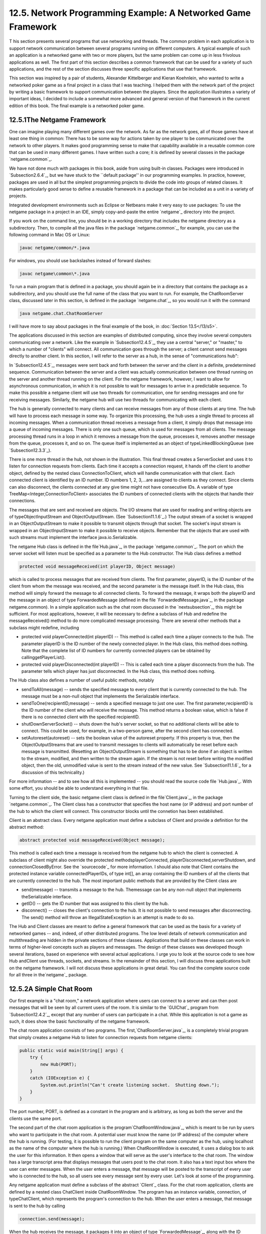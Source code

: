 
12.5. Network Programming Example: A Networked Game Framework
-------------------------------------------------------------



T his section presents several programs that use networking and
threads. The common problem in each application is to support network
communication between several programs running on different computers.
A typical example of such an application is a networked game with two
or more players, but the same problem can come up in less frivolous
applications as well. The first part of this section describes a
common framework that can be used for a variety of such applications,
and the rest of the section discusses three specific applications that
use that framework.

This section was inspired by a pair of students, Alexander
Kittelberger and Kieran Koehnlein, who wanted to write a networked
poker game as a final project in a class that I was teaching. I helped
them with the network part of the project by writing a basic framework
to support communication between the players. Since the application
illustrates a variety of important ideas, I decided to include a
somewhat more advanced and general version of that framework in the
current edition of this book. The final example is a networked poker
game.





12.5.1The Netgame Framework
~~~~~~~~~~~~~~~~~~~~~~~~~~~

One can imagine playing many different games over the network. As far
as the network goes, all of those games have at least one thing in
common: There has to be some way for actions taken by one player to be
communicated over the network to other players. It makes good
programming sense to make that capability available in a reusable
common core that can be used in many different games. I have written
such a core; it is defined by several classes in the package
`netgame.common`_.

We have not done much with packages in this book, aside from using
built-in classes. Packages were introduced in `Subsection2.6.4`_, but
we have stuck to the ``default package'' in our programming examples.
In practice, however, packages are used in all but the simplest
programming projects to divide the code into groups of related
classes. It makes particularly good sense to define a reusable
framework in a package that can be included as a unit in a variety of
projects.

Integrated development environments such as Eclipse or Netbeans make
it very easy to use packages: To use the netgame package in a project
in an IDE, simply copy-and-paste the entire `netgame`_ directory into
the project.

If you work on the command line, you should be in a working directory
that includes the netgame directory as a subdirectory. Then, to
compile all the java files in the package `netgame.common`_, for
example, you can use the following command in Mac OS or Linux:


.. code-block:: java

    javac netgame/common/*.java


For windows, you should use backslashes instead of forward slashes:


.. code-block:: java

    javac netgame\common\*.java


To run a main program that is defined in a package, you should again
be in a directory that contains the package as a subdirectory, and you
should use the full name of the class that you want to run. For
example, the ChatRoomServer class, discussed later in this section, is
defined in the package `netgame.chat`_, so you would run it with the
command


.. code-block:: java

    java netgame.chat.ChatRoomServer


I will have more to say about packages in the final example of the
book, in :doc:`Section 13.5</13/s5>`.




The applications discussed in this section are examples of distributed
computing, since they involve several computers communicating over a
network. Like the example in `Subsection12.4.5`_, they use a central
"server," or "master," to which a number of "clients" will connect.
All communication goes through the server; a client cannot send
messages directly to another client. In this section, I will refer to
the server as a hub, in the sense of "communications hub":



In `Subsection12.4.5`_, messages were sent back and forth between the
server and the client in a definite, predetermined sequence.
Communication between the server and a client was actually
communication between one thread running on the server and another
thread running on the client. For the netgame framework, however, I
want to allow for asynchronous communication, in which it is not
possible to wait for messages to arrive in a predictable sequence. To
make this possible a netgame client will use two threads for
communication, one for sending messages and one for receiving
messages. Similarly, the netgame hub will use two threads for
communicating with each client.

The hub is generally connected to many clients and can receive
messages from any of those clients at any time. The hub will have to
process each message in some way. To organize this processing, the hub
uses a single thread to process all incoming messages. When a
communication thread receives a message from a client, it simply drops
that message into a queue of incoming messages. There is only one such
queue, which is used for messages from all clients. The message
processing thread runs in a loop in which it removes a message from
the queue, processes it, removes another message from the queue,
processes it, and so on. The queue itself is implemented as an object
of typeLinkedBlockingQueue (see `Subsection12.3.3`_).



There is one more thread in the hub, not shown in the illustration.
This final thread creates a ServerSocket and uses it to listen for
connection requests from clients. Each time it accepts a connection
request, it hands off the client to another object, defined by the
nested class ConnectionToClient, which will handle communication with
that client. Each connected client is identified by an ID number. ID
numbers 1, 2, 3,...are assigned to clients as they connect. Since
clients can also disconnect, the clients connected at any give time
might not have consecutive IDs. A variable of type
TreeMap<Integer,ConnectionToClient> associates the ID numbers of
connected clients with the objects that handle their connections.

The messages that are sent and received are objects. The I/O streams
that are used for reading and writing objects are of
typeObjectInputStream and ObjectOutputStream. (See
`Subsection11.1.6`_.) The output stream of a socket is wrapped in an
ObjectOutputStream to make it possible to transmit objects through
that socket. The socket's input stream is wrapped in an
ObjectInputStream to make it possible to receive objects. Remember
that the objects that are used with such streams must implement the
interface java.io.Serializable.

The netgame Hub class is defined in the file`Hub.java`_, in the
package `netgame.common`_. The port on which the server socket will
listen must be specified as a parameter to the Hub constructor. The
Hub class defines a method


.. code-block:: java

    protected void messageReceived(int playerID, Object message)


which is called to process messages that are received from clients.
The first parameter, playerID, is the ID number of the client from
whom the message was received, and the second parameter is the message
itself. In the Hub class, this method will simply forward the message
to all connected clients. To forward the message, it wraps both the
playerID and the message in an object of type ForwardedMessage
(defined in the file `ForwardedMessage.java`_, in the package
netgame.common). In a simple application such as the chat room
discussed in the `nextsubsection`_, this might be sufficient. For most
applications, however, it will be necessary to define a subclass of
Hub and redefine the messageReceived() method to do more complicated
message processing. There are several other methods that a subclass
might redefine, including


+ protected void playerConnected(int playerID) -- This method is
  called each time a player connects to the hub. The parameter playerID
  is the ID number of the newly connected player. In the Hub class, this
  method does nothing. Note that the complete list of ID numbers for
  currently connected players can be obtained by callinggetPlayerList().
+ protected void playerDisconnected(int playerID) -- This is called
  each time a player disconnects from the hub. The parameter tells which
  player has just disconnected. In the Hub class, this method does
  nothing.


The Hub class also defines a number of useful public methods, notably


+ sendToAll(message) -- sends the specified message to every client
  that is currently connected to the hub. The message must be a non-null
  object that implements the Serializable interface.
+ sendToOne(recipientID,message) -- sends a specified message to just
  one user. The first parameter,recipientID is the ID number of the
  client who will receive the message. This method returns a boolean
  value, which is false if there is no connected client with the
  specified recipientID.
+ shutDownServerSocket() -- shuts down the hub's server socket, so
  that no additional clients will be able to connect. This could be
  used, for example, in a two-person game, after the second client has
  connected.
+ setAutoreset(autoreset) -- sets the boolean value of the autoreset
  property. If this property is true, then the ObjectOutputStreams that
  are used to transmit messages to clients will automatically be reset
  before each message is transmitted. (Resetting an ObjectOutputStream
  is something that has to be done if an object is written to the
  stream, modified, and then written to the stream again. If the stream
  is not reset before writing the modified object, then the old,
  unmodified value is sent to the stream instead of the new value. See
  `Subsection11.1.6`_ for a discussion of this technicality.)


For more information -- and to see how all this is implemented -- you
should read the source code file `Hub.java`_. With some effort, you
should be able to understand everything in that file.




Turning to the client side, the basic netgame client class is defined
in the file`Client.java`_, in the package `netgame.common`_. The
Client class has a constructor that specifies the host name (or IP
address) and port number of the hub to which the client will connect.
This constructor blocks until the connetion has been established.

Client is an abstract class. Every netgame application must define a
subclass of Client and provide a definition for the abstract method:


.. code-block:: java

    abstract protected void messageReceived(Object message);


This method is called each time a message is received from the netgame
hub to which the client is connected. A subclass of client might also
override the protected methodsplayerConnected,
playerDisconnected,serverShutdown, and connectionClosedByError. See
the `sourcecode`_ for more information. I should also note that Client
contains the protected instance variable connectedPlayerIDs, of type
int[], an array containing the ID numbers of all the clients that are
currently connected to the hub. The most important public methods that
are provided by the Client class are


+ send(message) -- transmits a message to the hub. Themessage can be
  any non-null object that implements theSerializable interface.
+ getID() -- gets the ID number that was assigned to this client by
  the hub.
+ disconnect() -- closes the client's connection to the hub. It is not
  possible to send messages after disconnecting. The send() method will
  throw an IllegalStateException is an attempt is made to do so.


The Hub and Client classes are meant to define a general framework
that can be used as the basis for a variety of networked games -- and,
indeed, of other distributed programs. The low level details of
network communication and multithreading are hidden in the private
sections of these classes. Applications that build on these classes
can work in terms of higher-level concepts such as players and
messages. The design of these classes was developed though several
iterations, based on experience with several actual applications. I
urge you to look at the source code to see how Hub andClient use
threads, sockets, and streams. In the remainder of this section, I
will discuss three applications built on the netgame framework. I will
not discuss these applications in great detail. You can find the
complete source code for all three in the`netgame`_ package.





12.5.2A Simple Chat Room
~~~~~~~~~~~~~~~~~~~~~~~~

Our first example is a "chat room," a network application where users
can connect to a server and can then post messages that will be seen
by all current users of the room. It is similar to the `GUIChat`_
program from `Subsection12.4.2`_, except that any number of users can
participate in a chat. While this application is not a game as such,
it does show the basic functionality of the netgame framework.

The chat room application consists of two programs. The
first,`ChatRoomServer.java`_, is a completely trivial program that
simply creates a netgame Hub to listen for connection requests from
netgame clients:


.. code-block:: java

    public static void main(String[] args) {
        try {
            new Hub(PORT);
        }
        catch (IOException e) {
            System.out.println("Can't create listening socket.  Shutting down.");
        }
    }


The port number, PORT, is defined as a constant in the program and is
arbitrary, as long as both the server and the clients use the same
port.

The second part of the chat room application is the
program`ChatRoomWindow.java`_, which is meant to be run by users who
want to participate in the chat room. A potential user must know the
name (or IP address) of the computer where the hub is running. (For
testing, it is possible to run the client program on the same computer
as the hub, using localhost as the name of the computer where the hub
is running.) When ChatRoomWindow is executed, it uses a dialog box to
ask the user for this information. It then opens a window that will
serve as the user's interface to the chat room. The window has a large
transcript area that displays messages that users post to the chat
room. It also has a text input box where the user can enter messages.
When the user enters a message, that message will be posted to the
transcript of every user who is connected to the hub, so all users see
every message sent by every user. Let's look at some of the
programming.

Any netgame application must define a subclass of the abstract
`Client`_ class. For the chat room application, clients are defined by
a nested class ChatClient inside ChatRoomWindow. The program has an
instance variable, connection, of typeChatClient, which represents the
program's connection to the hub. When the user enters a message, that
message is sent to the hub by calling


.. code-block:: java

    connection.send(message);


When the hub receives the message, it packages it into an object of
type `ForwardedMessage`_, along with the ID number of the client who
sent the message. The hub sends a copy of that ForwardedMessage to
every connected client, including the client who sent the message.
When the message is received from the hub by a client object,
themessageReceived() method of the client object is called.ChatClient
overrides this method to make it add the message to the transcript of
the ChatClientWindow.

A client is also notified when a player connects to or disconnects
from the hub and when the connection with the hub is lost. ChatClient
overrides the methods that are called when these events happen so that
they post appropriate messages to the transcript. Here's the complete
definition of the client class for the chat room application:


.. code-block:: java

    /**
     * A ChatClient connects to a Hub and is used to send messages to
     * and receive messages from the Hub.  Messages received from the
     * Hub will be of type ForwardedMessage and will contain the
     * ID number of the sender and the string that was sent by that user.
     */
    private class ChatClient extends Client {
    
        /**
         * Opens a connection to the chat room server on a specified computer.
         */
        ChatClient(String host) throws IOException {
            super(host, PORT);
        }
    
        /**
         * Responds when a message is received from the server.  It should be
         * a ForwardedMessage representing something that one of the participants
         * in the chat room is saying.  The message is simply added to the
         * transcript, along with the ID number of the sender.
         */
        protected void messageReceived(Object message) {
            if (message instanceof ForwardedMessage) {  
                             // (no other message types are expected)
                ForwardedMessage fm = (ForwardedMessage)message;
                addToTranscript("#" + fm.senderID + " SAYS:  " + fm.message);
            }
        }
    
        /**
         * Called when the connection to the client is shut down because of some
         * error message.  (This will happen if the server program is terminated.)
         */
        protected void connectionClosedByError(String message) {
            addToTranscript("Sorry, communication has shut down due to an error:\n     " 
                                            + message);
            sendButton.setEnabled(false);
            messageInput.setEnabled(false);
            messageInput.setEditable(false);
            messageInput.setText("");
            connected = false;
            connection = null;
        }
    
        /**
         * Posts a message to the transcript when someone leaves the chat room.
         */
        protected void playerConnected(int newPlayerID) {
            addToTranscript("Someone new has joined the chat room, with ID number " 
                                           + newPlayerID);
        }
    
        /**
         * Posts a message to the transcript when someone leaves the chat room.
         */
        protected void playerDisconnected(int departingPlayerID) {
            addToTranscript("The person with ID number " + departingPlayerID 
                                         + " has left the chat room");
        }
    
    } // end nested class ChatClient


For the full source code of the chat room application, see the source
code files, which can be found in the package`netgame.chat`_.

Note: A user of my chat room application is identified only by an ID
number that is assigned by the hub when the client connects.
Essentially, users are anonymous, which is not very satisfying. See
`Exercise12.6`_ at the end of this chapter for a way of addressing
this issue.





12.5.3A Networked TicTacToe Game
~~~~~~~~~~~~~~~~~~~~~~~~~~~~~~~~

My second example is a very simple game: the familiar children's game
TicTacToe. In TicTacToe, two players alternate placing marks on a
three-by-three board. One player plays X's; the other plays O's. The
object is to get three X's or three O's in a row.

At a given time, the state of a TicTacToe game consists of various
pieces of information such as the current contents of the board, whose
turn it is, and -- when the game is over -- who won or lost. In a
typical non-networked version of the game, this state would be
represented by instance variables. The program would consult those
instance variables to determine how to draw the board and how to
respond to user actions such as mouse clicks. In the networked netgame
version, however, there are **three** programs involved: Two copies of
a client program, which provide the interface to the two players of
the game, and the hub program that manages the connections to the
clients. These programs are not even running on the same computer, so
they can't share the same instance variables. Nevertheless, the game
has to have a single, well-defined state at any time, and both players
have to be aware of that state.

My solution is to store the "official" game state in the hub, and to
send a copy of that state to each player every time the state changes.
The players can't change the state directly. When a player takes some
action, such as placing a piece on the board, that action is sent as a
message to the hub. The hub changes the state to reflect the result of
the action, and it sends the new state to both players. The window
used by each player will then be updated to reflect the new state. In
this way, we can be sure that the game always looks the same to both
players.

Networked TicTacToe is defined in several classes in the package
`netgame.tictactoe`_.`TicTacToeGameState`_ represents the state of a
game. It includes a method


.. code-block:: java

    public void applyMessage(int senderID, Object message)


that modifies the state to reflect the effect of a message received
from one of the players of the game. The message will represent some
action taken by the player, such as clicking on the board.

The Hub class knows nothing about TicTacToe. Since the hub for the
TicTacToe game has to keep track of the state of the game, it has to
be defined by a subclass of Hub. The `TicTacToeGameHub`_ class is
quite simple. It overrides the messageRecieved() method so that it
responds to a message from a player by applying that message to the
game state and sending a copy of the new state to both players. It
also overrides the playerConnected() and playerDisconnected() methods
to take appropriate actions, since the game can only be played when
there are exactly two connected players. Here is the complete source
code:


.. code-block:: java

    package netgame.tictactoe;
    
    import java.io.IOException;
    
    import netgame.common.Hub;
    
    /**
     * A "Hub" for the network TicTacToe game.  There is only one Hub
     * for a game, and both network players connect to the same Hub.
     * Official information about the state of the game is maintained
     * on the Hub.  When the state changes, the Hub sends the new 
     * state to both players, ensuring that both players see the
     * same state.
     */
    public class TicTacToeGameHub extends Hub {
        
        private TicTacToeGameState state;  // Records the state of the game.
    
        /**
         * Create a hub, listening on the specified port.  Note that this
         * method calls setAutoreset(true), which will cause the output stream
         * to each client to be reset before sending each message.  This is
         * essential since the same state object will be transmitted over and
         * over, with changes between each transmission.
         * @param port the port number on which the hub will listen.
         * @throws IOException if a listener cannot be opened on the specified port.
         */
        public TicTacToeGameHub(int port) throws IOException {
            super(port);
            state = new TicTacToeGameState();
            setAutoreset(true);
        }
    
        /**
         * Responds when a message is received from a client.  In this case,
         * the message is applied to the game state, by calling state.applyMessage().
         * Then the possibly changed state is transmitted to all connected players.
         */
        protected void messageReceived(int playerID, Object message) {
            state.applyMessage(playerID, message);
            sendToAll(state);
        }
    
        /**
         * This method is called when a player connects.  If that player
         * is the second player, then the server's listening socket is
         * shut down (because only two players are allowed), the 
         * first game is started, and the new state -- with the game
         * now in progress -- is transmitted to both players.
         */
        protected void playerConnected(int playerID) {
            if (getPlayerList().length == 2) {
                shutdownServerSocket();
                state.startFirstGame();
                sendToAll(state);
            }
        }
    
        /**
         * This method is called when a player disconnects.  This will
         * end the game and cause the other player to shut down as
         * well.  This is accomplished by setting state.playerDisconnected
         * to true and sending the new state to the remaining player, if 
         * there is one, to notify that player that the game is over.
         */
        protected void playerDisconnected(int playerID) {
            state.playerDisconnected = true;
            sendToAll(state);
        }
    }


A player's interface to the game is represented by the class
`TicTacToeWindow`_. As in the chat room application, this class
defines a nested subclass of Client to represent the client's
connection to the hub. One interesting point is how the client
responds to a message from the hub. Such a message represents a new
game state. When the message is received, the window must be updated
to show the new state. The message is received and processed by one
thread; the updating is done in another thread. This has the potential
of introducing race conditions that require synchronization. (In
particular, as I was developing the program, I found that it was
possible for a message to be received before the window's constructor
had finished executing. This led to a very hard-to-diagnose bug
because my response to the message was trying to use objects that had
not yet been created.)

When working with the Swing API, it is recommended that all
modifications to the GUI be made in the GUI event thread. An
alternative would be to makepaintComponent() and other methods
synchronized, but that would negatively impact the performace of the
GUI. Swing includes a method SwingUtilitites.invokeLater(runnable) to
make it possible to run arbitrary code in the GUI event thread. The
parameter,runnable, is an object that implements the Runnable
interface that was discussed in `Subsection12.1.1`_. ARunnable object
has a run() method.SwingUtilities.runLater() will schedule the run()
method of the object to be executed in the GUI event thread. It will
be executed after that thread has finished handling any pending
events. By executing run() in the event thread, you can be sure that
it will not introduce any synchronization problems. In the TicTacToe
client class, this technique is used in the method that processes
events received from the hub:


.. code-block:: java

    protected void messageReceived(final Object message) {
        if (message instanceof TicTacToeGameState) {
            SwingUtilities.invokeLater(new Runnable(){
                public void run() {
                       // The newstate() method updates the GUI for the new state.
                    newState( (TicTacToeGameState)message ); 
                }
            });
        }
    }


(The SwingUtiltites class, by the way, includes a variety of useful
static methods that can be used in programming with Swing; it's worth
taking a look at the documentation for that class.)

To run the TicTacToe netgame, the two players should each run the
program`Main.java`_ in the package `netgame.tictactoe`_. This program
presents the user with a dialog box where the user can choose to start
a new game or to join an existing game. If the user starts a new game,
then a TicTacToeHub is created to manage the game; a TicTacToeWindow
is created and connects to that hub. If the user chooses to connect to
an existing game, then only the window is created; that window
connects to the hub that was created by the first player. The second
player has to know the name of the computer where the first player's
program is running. As usual, for testing, you can run everything on
one computer and use "localhost" as the computer name.





12.5.4A Networked Poker Game
~~~~~~~~~~~~~~~~~~~~~~~~~~~~

And finally, we turn very briefly to the application that inspired the
netgame framework: Poker. In particular, I have implemented a two-
player version of the traditional "five card draw" version of that
game. This is a rather complex application, and I do not intend to say
much about it here other than to describe the general design. The full
source code can be found in the package`netgame.fivecarddraw`_. To
fully understand it, you will need to be familiar with the game of
five card draw poker. And it uses some techniques from :doc:`Section 13.1</13/s1>`
for drawing the cards.

In general outline, the Poker game is similar to the TicTacToe game.
There is a `Main`_ class that can be run by either player, to start a
new game or to join an existing game. There is a class
`PokerGameState`_ to represent the state of a game. And there is a
subclass,`PokerHub`_, of Hub to manage the game.

But Poker is a much more complicated game than TicTacToe, and the game
state is correspondingly more complicated. It's not clear that we want
to broadcast a new copy of the complete game state to the players
every time some minor change is made in the state. Furthermore, it
doesn't really make sense for both players to know the full game state
-- that would include the opponent's hand and full knowledge of the
deck from which the cards are dealt. (Of course, our client programs
wouldn't have to show the full state to the players, but it would be
easy enough for a player to substitute their own client program to
enable cheating.) So in the Poker application, the full game state is
known only to the PokerHub. A PokerGameState object represents a view
of the game from the point of view of one player only. When the state
of the game changes, the PokerHub creates two differentPokerGameState
objects, representing the state of the game from each player's point
of view, and it sends the appropriate game state objects to each
player. You can see the `sourcecode`_ for details.

(One of the hard parts in poker is to implement some way to compare
two hands, to see which is higher. In my game, this is handled by the
class `PokerRank`_. You might find this class useful in other poker
games.)



** End of Chapter 12 **







